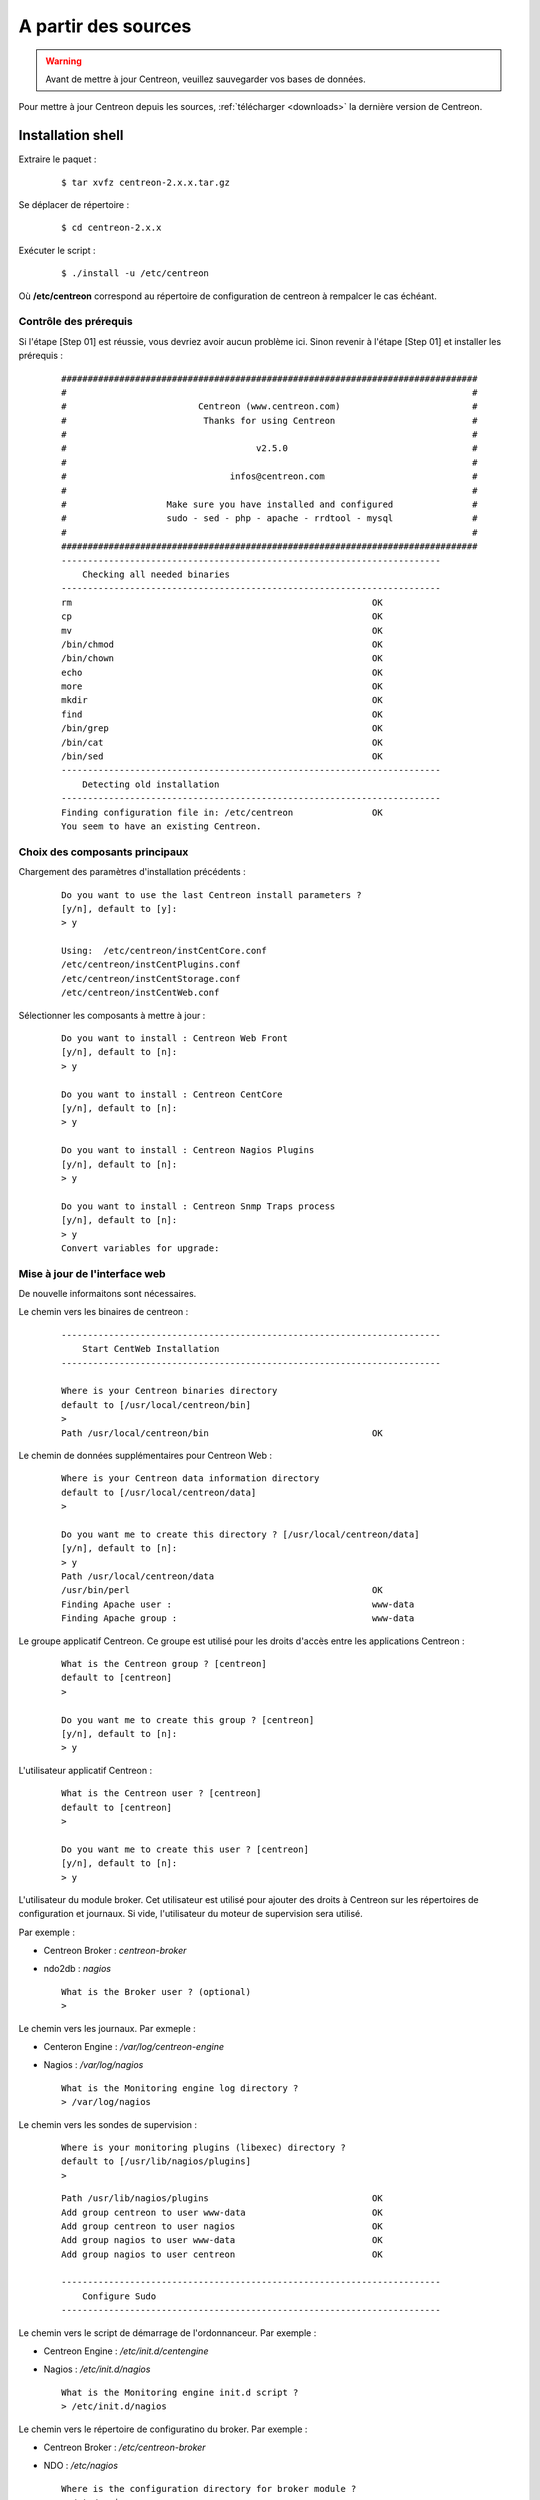 .. _upgrade_from_sources:

====================
A partir des sources
====================

.. warning::
    Avant de mettre à jour Centreon, veuillez sauvegarder vos bases de données.

Pour mettre à jour Centreon depuis les sources, :ref:`télécharger <downloads>` la dernière version de Centreon.

******************
Installation shell
******************

Extraire le paquet :
  ::

  $ tar xvfz centreon-2.x.x.tar.gz

Se déplacer de répertoire :
  ::

  $ cd centreon-2.x.x

Exécuter le script :
  ::

  $ ./install -u /etc/centreon

Où **/etc/centreon** correspond au répertoire de configuration de centreon à rempalcer le cas échéant.

Contrôle des prérequis
----------------------

Si l'étape [Step 01] est réussie, vous devriez avoir aucun problème ici. Sinon
revenir à l'étape [Step 01] et installer les prérequis :

  ::

    ###############################################################################
    #                                                                             #
    #                         Centreon (www.centreon.com)                         #
    #                          Thanks for using Centreon                          #
    #                                                                             #
    #                                    v2.5.0                                   #
    #                                                                             #
    #                               infos@centreon.com                            #
    #                                                                             #
    #                   Make sure you have installed and configured               #
    #                   sudo - sed - php - apache - rrdtool - mysql               #
    #                                                                             #
    ###############################################################################
    ------------------------------------------------------------------------
    	Checking all needed binaries
    ------------------------------------------------------------------------
    rm                                                         OK
    cp                                                         OK
    mv                                                         OK
    /bin/chmod                                                 OK
    /bin/chown                                                 OK
    echo                                                       OK
    more                                                       OK
    mkdir                                                      OK
    find                                                       OK
    /bin/grep                                                  OK
    /bin/cat                                                   OK
    /bin/sed                                                   OK
    ------------------------------------------------------------------------
    	Detecting old installation
    ------------------------------------------------------------------------
    Finding configuration file in: /etc/centreon               OK
    You seem to have an existing Centreon.

Choix des composants principaux
-------------------------------

Chargement des paramètres d'installation précédents :
  ::

    Do you want to use the last Centreon install parameters ?
    [y/n], default to [y]:
    > y
    
    Using:  /etc/centreon/instCentCore.conf
    /etc/centreon/instCentPlugins.conf
    /etc/centreon/instCentStorage.conf
    /etc/centreon/instCentWeb.conf

Sélectionner les composants à mettre à jour :
  ::

    Do you want to install : Centreon Web Front
    [y/n], default to [n]:
    > y
    
    Do you want to install : Centreon CentCore
    [y/n], default to [n]:
    > y
    
    Do you want to install : Centreon Nagios Plugins
    [y/n], default to [n]:
    > y
    
    Do you want to install : Centreon Snmp Traps process
    [y/n], default to [n]:
    > y
    Convert variables for upgrade:

Mise à jour de l'interface web
------------------------------

De nouvelle informaitons sont nécessaires.

Le chemin vers les binaires de centreon :
  ::

    ------------------------------------------------------------------------
    	Start CentWeb Installation
    ------------------------------------------------------------------------
    
    Where is your Centreon binaries directory
    default to [/usr/local/centreon/bin]
    >
    Path /usr/local/centreon/bin                               OK

Le chemin de données supplémentaires pour Centreon Web :
  ::

    Where is your Centreon data information directory
    default to [/usr/local/centreon/data]
    > 
    
    Do you want me to create this directory ? [/usr/local/centreon/data]
    [y/n], default to [n]:
    > y
    Path /usr/local/centreon/data 
    /usr/bin/perl                                              OK
    Finding Apache user :                                      www-data
    Finding Apache group :                                     www-data

Le groupe applicatif Centreon. Ce groupe est utilisé pour les droits 
d'accès entre les applications Centreon :
  ::
    
    What is the Centreon group ? [centreon]
    default to [centreon]
    > 

    Do you want me to create this group ? [centreon]
    [y/n], default to [n]:
    > y

L'utilisateur applicatif Centreon :
  ::
    
    What is the Centreon user ? [centreon]
    default to [centreon]
    > 
    
    Do you want me to create this user ? [centreon]
    [y/n], default to [n]:
    > y


L'utilisateur du module broker. Cet utilisateur est utilisé pour ajouter 
des droits à Centreon sur les répertoires de configuration et journaux. 
Si vide, l'utilisateur du moteur de supervision sera utilisé.

Par exemple :

* Centreon Broker : *centreon-broker*
* ndo2db : *nagios*

  :: 

    What is the Broker user ? (optional)
    > 

Le chemin vers les journaux. Par exmeple :

* Centeron Engine : */var/log/centreon-engine*
* Nagios : */var/log/nagios*

  ::

    What is the Monitoring engine log directory ?
    > /var/log/nagios

Le chemin vers les sondes de supervision :
  ::

    Where is your monitoring plugins (libexec) directory ?
    default to [/usr/lib/nagios/plugins]
    > 

  ::

    Path /usr/lib/nagios/plugins                               OK
    Add group centreon to user www-data                        OK
    Add group centreon to user nagios                          OK
    Add group nagios to user www-data                          OK
    Add group nagios to user centreon                          OK
    
    ------------------------------------------------------------------------
    	Configure Sudo
    ------------------------------------------------------------------------

Le chemin vers le script de démarrage de l'ordonnanceur. Par exemple :

* Centreon Engine : */etc/init.d/centengine*
* Nagios : */etc/init.d/nagios*

  ::

    What is the Monitoring engine init.d script ?
    > /etc/init.d/nagios

Le chemin vers le répertoire de configuratino du broker. Par exemple : 

* Centreon Broker : */etc/centreon-broker*
* NDO : */etc/nagios*

  ::

    Where is the configuration directory for broker module ?
    > /etc/nagios

Le chemin vers e script de démarrage du broker. Par exemple :

* Centreon Broker : */etc/init.d/cbd*
* ndo2db : */etc/init.d/ndo2db*

  ::

    Where is the init script for broker module daemon ?
    > /etc/init.d/ndo2db
    Your sudo has been configured previously

Remplacement ou non du fichier de droits utilisateurs.
Pour plus de sécurité, sauvegarder le fichier **/etc/sudoers**.

  ::

    Do you want me to reconfigure your sudo ? (WARNING) 
    [y/n], default to [n]:
    > y
    Configuring Sudo                                           OK
    
    ------------------------------------------------------------------------
    	Configure Apache server
    ------------------------------------------------------------------------
    Create '/etc/apache2/conf.d/centreon.conf'                 OK
    Configuring Apache                                         OK

    Do you want to reload your Apache ?
    [y/n], default to [n]:
    > y
    Reloading Apache service                                   OK
    Preparing Centreon temporary files
    Change right on /usr/local/centreon/log                    OK
    Change right on /etc/centreon                              OK
    Change macros for insertBaseConf.sql                       OK
    Change macros for sql update files                         OK
    Change macros for php files                                OK
    Change right on /etc/nagios3                               OK
    Disconnect users from WebUI
    All users are disconnected                                 OK
    Copy CentWeb in system directory
    Install CentWeb (web front of centreon)                    OK
    Change right for install directory
    Change right for install directory                         OK
    Install libraries                                          OK
    Write right to Smarty Cache                                OK
    Copying libinstall                                         OK
    Change macros for centreon.cron                            OK
    Install Centreon cron.d file                               OK
    Change macros for centAcl.php                              OK
    Change macros for downtimeManager.php                      OK
    Change macros for eventReportBuilder.pl                    OK
    Change macros for dashboardBuilder.pl                      OK
    Install cron directory                                     OK
    Change right for eventReportBuilder.pl                     OK
    Change right for dashboardBuilder.pl                       OK
    Change macros for centreon.logrotate                       OK
    Install Centreon logrotate.d file                          OK
    Prepare export-mysql-indexes                               OK
    Install export-mysql-indexes                               OK
    Prepare import-mysql-indexes                               OK
    Install import-mysql-indexes                               OK
    Prepare indexes schema                                     OK
    Install indexes schema                                     OK
    
    ------------------------------------------------------------------------
    Pear Modules
    ------------------------------------------------------------------------
    Check PEAR modules
    PEAR                            1.4.9       1.9.4          OK
    DB                              1.7.6       1.7.14         OK
    DB_DataObject                   1.8.4       1.10.0         OK
    DB_DataObject_FormBuilder       1.0.0RC4    1.0.2          OK
    MDB2                            2.0.0       2.4.1          OK
    Date                            1.4.6       1.4.7          OK
    HTML_Common                     1.2.2       1.2.5          OK
    HTML_QuickForm                  3.2.5       3.2.13         OK
    HTML_QuickForm_advmultiselect   1.1.0       1.5.1          OK
    HTML_Table                      1.6.1       1.8.3          OK
    Archive_Tar                     1.1         1.3.7          OK
    Auth_SASL                       1.0.1       1.0.6          OK
    Console_Getopt                  1.2         1.2.3          OK
    Net_SMTP                        1.2.8       1.6.1          OK
    Net_Socket                      1.0.1       1.0.10         OK
    Net_Traceroute                  0.21        0.21.3         OK
    Net_Ping                        2.4.1       2.4.5          OK
    Validate                        0.6.2       0.8.5          OK
    XML_RPC                         1.4.5       1.5.5          OK
    SOAP                            0.10.1      0.13.0         OK
    Log                             1.9.11      1.12.7         OK
    Archive_Zip                     0.1.2       0.1.2          OK
    All PEAR modules                                           OK
    
    ------------------------------------------------------------------------
    		Centreon Post Install
    ------------------------------------------------------------------------
    Create /usr/local/centreon/www/install/install.conf.php    OK
    Create /etc/centreon/instCentWeb.conf                      OK
    Convert variables for upgrade:

Mise à jour de Centreon Storage
-------------------------------

De nouvelle informaitons sont nécessaires.

::

    ------------------------------------------------------------------------
          Start CentStorage Installation
    ------------------------------------------------------------------------
    Preparing Centreon temporary files
    /tmp/centreon-setup exists, it will be moved...
    install www/install/createTablesCentstorage.sql            OK
    CentStorage status Directory already exists                PASSED
    CentStorage metrics Directory already exists               PASSED
    Change macros for centstorage binary                       OK
    Install CentStorage binary                                 OK
    Install library for centstorage                            OK
    Change right : /var/run/centreon                           OK
    Change macros for centstorage init script                  OK
    Replace CentCore default script Macro                      OK
    
    Do you want me to install CentStorage init script ?
    [y/n], default to [n]:
    > y
    CentStorage init script installed                          OK
    CentStorage default script installed                       OK
    
    Do you want me to install CentStorage run level ?
    [y/n], default to [n]:
    > y
    update-rc.d: using dependency based boot sequencing
    insserv: warning: current start runlevel(s) (3 5) of script 'centstorage' overwrites defaults (2 3 4 5).
    Change macros for logAnalyser                              OK
    Install logAnalyser                                        OK
    Change macros for logAnalyser-cbroker                      OK
    Install logAnalyser-cbroker                                OK
    Change macros for nagiosPerfTrace                          OK
    Install nagiosPerfTrace                                    OK
    Change macros for purgeLogs                                OK
    Install purgeLogs                                          OK
    Change macros for purgeCentstorage                         OK
    Install purgeCentstorage                                   OK
    Change macros for centreonPurge.sh                         OK
    Install centreonPurge.sh                                   OK
    Change macros for centstorage.cron                         OK
    Install CentStorage cron                                   OK
    Change macros for centstorage.logrotate                    OK
    Install Centreon Storage logrotate.d file                  OK
    Create /etc/centreon/instCentStorage.conf                  OK
    Convert variables for upgrade:

Mise à jour Centreon Core
-------------------------

De nouvelle informaitons sont nécessaires.

  ::

    ------------------------------------------------------------------------
    	Start CentCore Installation
    ------------------------------------------------------------------------
    Preparing Centreon temporary files
    /tmp/centreon-setup exists, it will be moved...
    Change CentCore Macro                                      OK
    Copy CentCore in binary directory                          OK
    Change right : /var/run/centreon                           OK
    Change right : /var/lib/centreon                           OK
    Change macros for centcore.logrotate                       OK
    Install Centreon Core logrotate.d file                     OK
    Replace CentCore init script Macro                         OK
    Replace CentCore default script Macro                      OK
    
    Do you want me to install CentCore init script ?
    [y/n], default to [n]:
    > y
    CentCore init script installed                             OK
    CentCore default script installed                          OK
    
    Do you want me to install CentCore run level ?
    [y/n], default to [n]:
    > y
    update-rc.d: using dependency based boot sequencing
    insserv: warning: current start runlevel(s) (3 5) of script 'centcore' overwrites defaults (2 3 4 5).
    Create /etc/centreon/instCentCore.conf                     OK
    Convert variables for upgrade:

Mise à jour des sondes Centreon
-------------------------------

De nouvelle informaitons sont nécessaires.

  ::

    ------------------------------------------------------------------------
    	Start CentPlugins Traps Installation
    ------------------------------------------------------------------------
    Finding Apache user :                                      www-data
    Preparing Centreon temporary files
    /tmp/centreon-setup exists, it will be moved...
    Change macros for CentPluginsTraps                         OK
    Change macros for init scripts                             OK
    Installing the plugins Trap binaries                       OK
    Backup all your snmp files                                 OK
    Change macros for snmptrapd.conf                           OK
    Change macros for snmptt.ini                               OK
    SNMPTT init script installed                               OK
    SNMPTT default script installed                            OK
    update-rc.d: using dependency based boot sequencing
    Install : snmptrapd.conf                                   OK
    Install : snmp.conf                                        OK
    Install : snmptt.ini                                       OK
    Install : snmptt                                           OK
    Install : snmptthandler                                    OK
    Install : snmpttconvertmib                                 OK
    Generate SNMPTT configuration                              OK
    Create /etc/centreon/instCentPlugins.conf                  OK

Fin de la mise à jour :
  ::

    ###############################################################################
    #                                                                             #
    #                 Go to the URL : http://localhost/centreon/                  #
    #                   	     to finish the setup                              #
    #                                                                             #
    #                  Report bugs at http://forge.centreon.com                   #
    #                                                                             #
    #                         Thanks for using Centreon.                          #
    #                          -----------------------                            #
    #                        Contact : infos@centreon.com                         #
    #                          http://www.centreon.com                            #
    #                                                                             #
    ###############################################################################

.. _upgrade_web:

****************
Installation Web
****************

Durant la mise à jour web suivre les instructions suivantes :

Présentation
------------

.. image:: /_static/images/upgrade/step01.png
   :align: center

Contrôle des dépendances
------------------------

This step checks the dependencies on php modules.

.. image:: /_static/images/upgrade/step02.png
   :align: center

Notes de version
----------------

.. image:: /_static/images/upgrade/step03.png
   :align: center


Mise à jour des bases
---------------------

Cette étape met à jour le modèle des bases de données ainsi que les données, version par version.

.. image:: /_static/images/upgrade/step04.png
   :align: center

Finalisation
------------

.. image:: /_static/images/upgrade/step05.png
   :align: center
